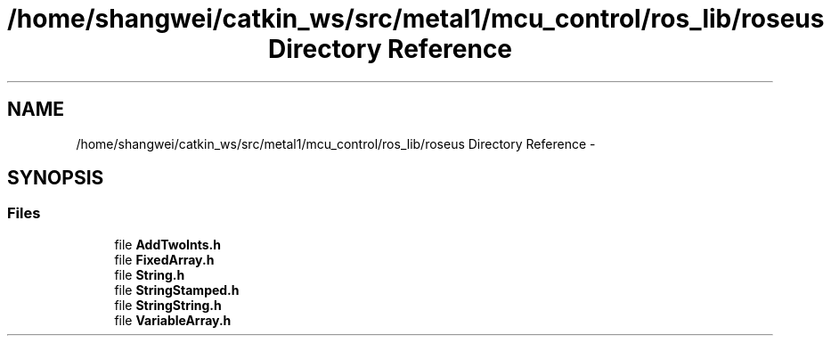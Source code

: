 .TH "/home/shangwei/catkin_ws/src/metal1/mcu_control/ros_lib/roseus Directory Reference" 3 "Sat Jul 9 2016" "angelbot" \" -*- nroff -*-
.ad l
.nh
.SH NAME
/home/shangwei/catkin_ws/src/metal1/mcu_control/ros_lib/roseus Directory Reference \- 
.SH SYNOPSIS
.br
.PP
.SS "Files"

.in +1c
.ti -1c
.RI "file \fBAddTwoInts\&.h\fP"
.br
.ti -1c
.RI "file \fBFixedArray\&.h\fP"
.br
.ti -1c
.RI "file \fBString\&.h\fP"
.br
.ti -1c
.RI "file \fBStringStamped\&.h\fP"
.br
.ti -1c
.RI "file \fBStringString\&.h\fP"
.br
.ti -1c
.RI "file \fBVariableArray\&.h\fP"
.br
.in -1c
